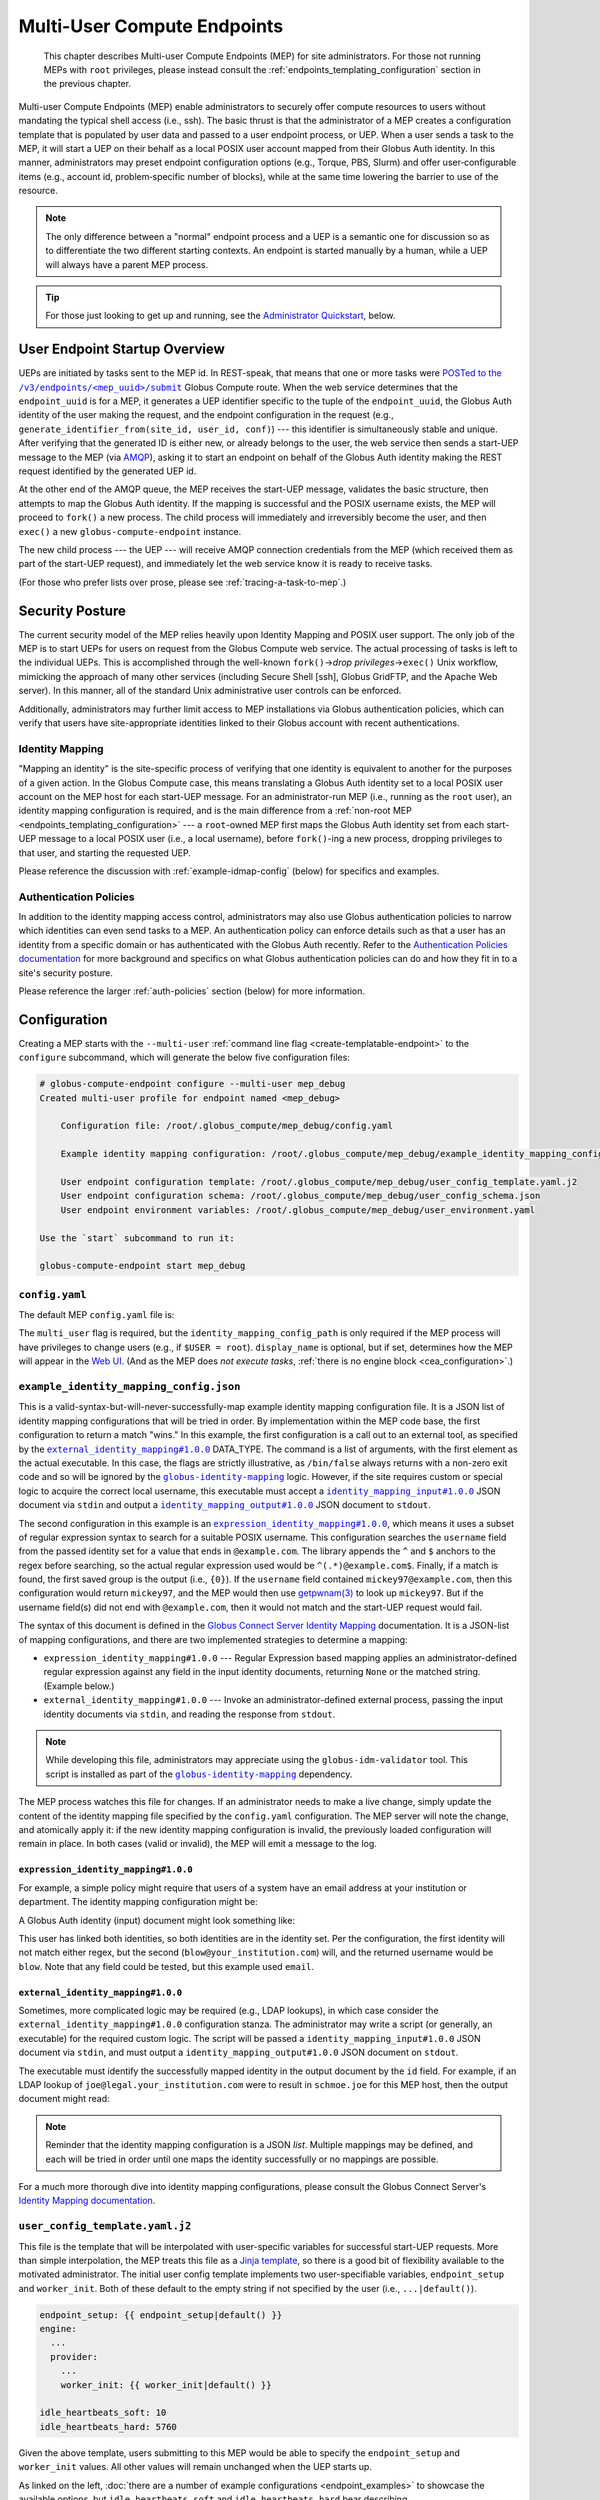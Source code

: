 Multi-User Compute Endpoints
****************************

  This chapter describes Multi-user Compute Endpoints (MEP) for site administrators.
  For those not running MEPs with ``root`` privileges, please instead consult the
  :ref:`endpoints_templating_configuration` section in the previous chapter.

Multi-user Compute Endpoints (MEP) enable administrators to securely offer compute
resources to users without mandating the typical shell access (i.e., ssh).  The basic
thrust is that the administrator of a MEP creates a configuration template that is
populated by user data and passed to a user endpoint process, or UEP.  When a user
sends a task to the MEP, it will start a UEP on their behalf as a local POSIX user
account mapped from their Globus Auth identity.  In this manner, administrators may
preset endpoint configuration options (e.g., Torque, PBS, Slurm) and offer
user‑configurable items (e.g., account id, problem‑specific number of blocks), while at
the same time lowering the barrier to use of the resource.

.. note::

   The only difference between a "normal" endpoint process and a UEP is a semantic one
   for discussion so as to differentiate the two different starting contexts.  An
   endpoint is started manually by a human, while a UEP will always have a
   parent MEP process.

.. tip::

   For those just looking to get up and running, see the `Administrator Quickstart`_,
   below.


User Endpoint Startup Overview
==============================

UEPs are initiated by tasks sent to the MEP id.  In REST-speak, that means that one or
more tasks were |POSTed to the /v3/endpoints/<mep_uuid>/submit|_ Globus Compute
route.  When the web service determines that the ``endpoint_uuid`` is for a MEP, it
generates a UEP identifier specific to the tuple of the ``endpoint_uuid``, the Globus
Auth identity of the user making the request, and the endpoint configuration in the
request (e.g., ``generate_identifier_from(site_id, user_id, conf)``) |nbsp| --- |nbsp|
this identifier is simultaneously stable and unique.  After verifying that the generated
ID is either new, or already belongs to the user, the web service then sends a start-UEP
message to the MEP (via `AMQP
<https://en.wikipedia.org/wiki/Advanced_Message_Queuing_Protocol>`_), asking it to start
an endpoint on behalf of the Globus Auth identity making the REST request identified by
the generated UEP id.

At the other end of the AMQP queue, the MEP receives the start-UEP message, validates
the basic structure, then attempts to map the Globus Auth identity.  If the mapping is
successful and the POSIX username exists, the MEP will proceed to ``fork()`` a new
process.  The child process will immediately and irreversibly become the user, and then
``exec()`` a new ``globus-compute-endpoint`` instance.

The new child process |nbsp| --- |nbsp| the UEP |nbsp| --- |nbsp| will receive AMQP
connection credentials from the MEP (which received them as part of the start-UEP
request), and immediately let the web service know it is ready to receive tasks.

(For those who prefer lists over prose, please see :ref:`tracing-a-task-to-mep`.)


Security Posture
================

The current security model of the MEP relies heavily upon Identity Mapping and POSIX
user support.  The only job of the MEP is to start UEPs for users on request from the
Globus Compute web service.  The actual processing of tasks is left to the individual
UEPs.  This is accomplished through the well-known ``fork()`` |rarr| *drop privileges*
|rarr| ``exec()`` Unix workflow, mimicking the approach of many other services
(including Secure Shell [ssh], Globus GridFTP, and the Apache Web server).  In this
manner, all of the standard Unix administrative user controls can be enforced.

Additionally, administrators may further limit access to MEP installations via Globus
authentication policies, which can verify that users have site-appropriate identities
linked to their Globus account with recent authentications.


.. _identity-mapping:

Identity Mapping
----------------

"Mapping an identity" is the site-specific process of verifying that one identity is
equivalent to another for the purposes of a given action.  In the Globus Compute case,
this means translating a Globus Auth identity set to a local POSIX user account on the
MEP host for each start-UEP message.  For an administrator-run MEP (i.e., running as the
``root`` user), an identity mapping configuration is required, and is the main
difference from a :ref:`non-root MEP <endpoints_templating_configuration>` |nbsp| ---
|nbsp| a ``root``-owned MEP first maps the Globus Auth identity set from each start-UEP
message to a local POSIX user (i.e., a local username), before ``fork()``-ing a new
process, dropping privileges to that user, and starting the requested UEP.

Please reference the discussion with :ref:`example-idmap-config` (below) for specifics
and examples.


Authentication Policies
-----------------------

In addition to the identity mapping access control, administrators may also use Globus
authentication policies to narrow which identities can even send tasks to a MEP.  An
authentication policy can enforce details such as that a user has an identity from a
specific domain or has authenticated with the Globus Auth recently.  Refer to the
`Authentication Policies documentation`_ for more background and specifics on what
Globus authentication policies can do and how they fit in to a site's security posture.

Please reference the larger :ref:`auth-policies` section (below) for more information.

Configuration
=============

Creating a MEP starts with the ``--multi-user`` :ref:`command line flag
<create-templatable-endpoint>` to the ``configure`` subcommand, which will generate the
below five configuration files:

.. code-block:: console

   # globus-compute-endpoint configure --multi-user mep_debug
   Created multi-user profile for endpoint named <mep_debug>

       Configuration file: /root/.globus_compute/mep_debug/config.yaml

       Example identity mapping configuration: /root/.globus_compute/mep_debug/example_identity_mapping_config.json

       User endpoint configuration template: /root/.globus_compute/mep_debug/user_config_template.yaml.j2
       User endpoint configuration schema: /root/.globus_compute/mep_debug/user_config_schema.json
       User endpoint environment variables: /root/.globus_compute/mep_debug/user_environment.yaml

   Use the `start` subcommand to run it:

   globus-compute-endpoint start mep_debug


``config.yaml``
---------------

The default MEP ``config.yaml`` file is:

.. code-block:: yaml
   :caption: The default multi-user ``config.yaml`` configuration

   amqp_port: 443
   display_name: null
   identity_mapping_config_path: /root/.globus_compute/mep_debug/example_identity_mapping_config.json
   multi_user: true

The ``multi_user`` flag is required, but the ``identity_mapping_config_path`` is only
required if the MEP process will have privileges to change users (e.g., if ``$USER =
root``).  ``display_name`` is optional, but if set, determines how the MEP will appear
in the `Web UI`_.  (And as the MEP does *not execute tasks*, :ref:`there is no engine
block <cea_configuration>`.)

.. _example-idmap-config:

``example_identity_mapping_config.json``
----------------------------------------

This is a valid-syntax-but-will-never-successfully-map example identity mapping
configuration file.  It is a JSON list of identity mapping configurations that will be
tried in order.  By implementation within the MEP code base, the first configuration to
return a match "wins."  In this example, the first configuration is a call out to an
external tool, as specified by the |idmap_external|_ DATA_TYPE.  The command is a list
of arguments, with the first element as the actual executable.  In this case, the flags
are strictly illustrative, as ``/bin/false`` always returns with a non-zero exit code
and so will be ignored by the |globus-identity-mapping|_ logic.  However, if the site
requires custom or special logic to acquire the correct local username, this executable
must accept a |idmap_input|_ JSON document via ``stdin`` and output a |idmap_output|_
JSON document to ``stdout``.

The second configuration in this example is an |idmap_expression|_, which means it uses
a subset of regular expression syntax to search for a suitable POSIX username.  This
configuration searches the ``username`` field from the passed identity set for a value
that ends in ``@example.com``.  The library appends the ``^`` and ``$`` anchors to the
regex before searching, so the actual regular expression used would be
``^(.*)@example.com$``.  Finally, if a match is found, the first saved group is the
output (i.e., ``{0}``).  If the ``username`` field contained ``mickey97@example.com``,
then this configuration would return ``mickey97``, and the MEP would then use
`getpwnam(3)`_ to look up ``mickey97``.  But if the username field(s) did not end with
``@example.com``, then it would not match and the start-UEP request would fail.

.. code-block:: json
   :caption: The default example identity mapping configuration; technically functional
       but pragmatically useless

   [
     {
       "comment": "For more examples, see: https://docs.globus.org/globus-connect-server/v5.4/identity-mapping-guide/",
       "DATA_TYPE": "external_identity_mapping#1.0.0",
       "command": ["/bin/false", "--some", "flag", "-a", "-b", "-c"]
     },
     {
       "comment": "For more examples, see: https://docs.globus.org/globus-connect-server/v5.4/identity-mapping-guide/",
       "DATA_TYPE": "expression_identity_mapping#1.0.0",
       "mappings": [
         {
           "source": "{username}",
           "match": "(.*)@example.com",
           "output": "{0}"
         }
       ]
     }
   ]

The syntax of this document is defined in the `Globus Connect Server Identity Mapping
<https://docs.globus.org/globus-connect-server/v5.4/identity-mapping-guide/>`_
documentation.  It is a JSON-list of mapping configurations, and there are two
implemented strategies to determine a mapping:

* ``expression_identity_mapping#1.0.0`` |nbsp| --- |nbsp| Regular Expression based
  mapping applies an administrator-defined regular expression against any field in the
  input identity documents, returning ``None`` or the matched string.  (Example below.)

* ``external_identity_mapping#1.0.0`` |nbsp| --- |nbsp| Invoke an administrator-defined
  external process, passing the input identity documents via ``stdin``, and reading the
  response from ``stdout``.

.. note::

   While developing this file, administrators may appreciate using the
   ``globus-idm-validator`` tool.  This script is installed as part of the
   |globus-identity-mapping|_ dependency.

The MEP process watches this file for changes.  If an administrator needs to make a
live change, simply update the content of the identity mapping file specified by the
``config.yaml`` configuration.  The MEP server will note the change, and atomically
apply it: if the new identity mapping configuration is invalid, the previously loaded
configuration will remain in place.  In both cases (valid or invalid), the MEP will emit
a message to the log.

``expression_identity_mapping#1.0.0``
^^^^^^^^^^^^^^^^^^^^^^^^^^^^^^^^^^^^^

For example, a simple policy might require that users of a system have an email address
at your institution or department.  The identity mapping configuration might be:

.. code-block:: json
   :caption: ``only_allow_my_institution.json``

   [
     {
       "DATA_TYPE": "expression_identity_mapping#1.0.0",
       "mappings": [
         {"source": "{email}", "output": "{0}", "match": "(.*)@your_institution.com"},
         {"source": "{email}", "output": "{0}", "match": "(.*)@cs.your_institution.com"}
       ]
     }
   ]


A Globus Auth identity (input) document might look something like:

.. code-block:: json
   :caption: An example identity set, containing two linked identities for the same
      person.

   [
     {
       "id": "00000000-0000-4444-8888-111111111111",
       "email": "joe.schmoe@legal.your_institution.com",
       "identity_provider": "abcd7238-f917-4eb2-9ace-c523fa9b1234",
       "identity_type": "login",
       "name": "Joe Blow",
       "organization": null,
       "status": "used",
       "username": "joe@legal.your_institution.com"
     },
     {
       "id": "00000000-0000-4444-8888-222222222222",
       "email": "blow@cs.your_institution.com",
       "identity_provider": "ef345063-bffd-41f7-b403-24f97e325678",
       "identity_type": "login",
       "name": "Joe Blow",
       "organization": "Your Institution, GmbH",
       "status": "used",
       "username": "blow@your_institution.com"
     }
   ]

This user has linked both identities, so both identities are in the identity set.  Per
the configuration, the first identity will not match either regex, but the second
(``blow@your_institution.com``) will, and the returned username would be
``blow``.  Note that any field could be tested, but this example used ``email``.

``external_identity_mapping#1.0.0``
^^^^^^^^^^^^^^^^^^^^^^^^^^^^^^^^^^^

Sometimes, more complicated logic may be required (e.g., LDAP lookups), in which case
consider the ``external_identity_mapping#1.0.0`` configuration stanza.  The
administrator may write a script (or generally, an executable) for the required custom
logic.  The script will be passed a ``identity_mapping_input#1.0.0`` JSON document via
``stdin``, and must output a ``identity_mapping_output#1.0.0`` JSON document on
``stdout``.

.. code-block:: json
   :caption: An example ``identity_mapping_input#1.0.0`` document

   {
     "DATA_TYPE": "identity_mapping_input#1.0.0",
     "identities": [
       {
         "id": "00000000-0000-4444-8888-111111111111",
         "email": "joe.schmoe@legal.your_institution.com",
         "identity_provider": "abcd7238-f917-4eb2-9ace-c523fa9b1234",
         "identity_type": "login",
         "name": "Joe Blow",
         "organization": null,
         "status": "used",
         "username": "joe@legal.your_institution.com"
       },
       {
         "id": "00000000-0000-4444-8888-222222222222",
         "email": "blow@cs.your_institution.com",
         "identity_provider": "ef345063-bffd-41f7-b403-24f97e325678",
         "identity_type": "login",
         "name": "Joe Blow",
         "organization": "Your Institution, GmbH",
         "status": "used",
         "username": "blow@your_institution.com"
       }
     ]
   }

The executable must identify the successfully mapped identity in the output document by
the ``id`` field.  For example, if an LDAP lookup of ``joe@legal.your_institution.com``
were to result in ``schmoe.joe`` for this MEP host, then the output document might read:

.. code-block:: json
   :caption: Hypothetical ``identity_mapping_output#1.0.0`` document from an external
      script

   {
     "DATA_TYPE": "identity_mapping_output#1.0.0",
     "result": [
       {"id": "1234567c-cf51-4032-afb8-05986708abcd", "output": "schmoe.joe"}
     ]
   }


.. note::

   Reminder that the identity mapping configuration is a JSON *list*.  Multiple mappings
   may be defined, and each will be tried in order until one maps the identity
   successfully or no mappings are possible.

For a much more thorough dive into identity mapping configurations, please consult
the Globus Connect Server's `Identity Mapping documentation`_.

.. |idmap_external| replace:: ``external_identity_mapping#1.0.0``
.. _idmap_external: https://docs.globus.org/globus-connect-server/v5.4/identity-mapping-guide/#external_program_reference
.. |idmap_expression| replace:: ``expression_identity_mapping#1.0.0``
.. _idmap_expression: https://docs.globus.org/globus-connect-server/v5.4/identity-mapping-guide/#expression_reference
.. |idmap_input| replace:: ``identity_mapping_input#1.0.0``
.. _idmap_input: https://docs.globus.org/globus-connect-server/v5.4/identity-mapping-guide/#input_document
.. |idmap_output| replace:: ``identity_mapping_output#1.0.0``
.. _idmap_output: https://docs.globus.org/globus-connect-server/v5.4/identity-mapping-guide/#output_document

.. _user-config-template-yaml-j2:

``user_config_template.yaml.j2``
--------------------------------

This file is the template that will be interpolated with user-specific variables for
successful start-UEP requests.  More than simple interpolation, the MEP treats this file
as a `Jinja template`_, so there is a good bit of flexibility available to the motivated
administrator.  The initial user config template implements two user-specifiable
variables, ``endpoint_setup`` and ``worker_init``.  Both of these default to the empty
string if not specified by the user (i.e., ``...|default()``).

.. code-block:: yaml+jinja

   endpoint_setup: {{ endpoint_setup|default() }}
   engine:
     ...
     provider:
       ...
       worker_init: {{ worker_init|default() }}

   idle_heartbeats_soft: 10
   idle_heartbeats_hard: 5760

Given the above template, users submitting to this MEP would be able to specify the
``endpoint_setup`` and ``worker_init`` values.  All other values will remain unchanged
when the UEP starts up.

As linked on the left, :doc:`there are a number of example configurations
<endpoint_examples>` to showcase the available options, but ``idle_heartbeats_soft`` and
``idle_heartbeats_hard`` bear describing.

- ``idle_heartbeats_soft``: if there are no outstanding tasks still processing, and the
  endpoint has been idle for this many heartbeats, shutdown the endpoint

- ``idle_heartbeats_hard``: if endpoint is *apparently* idle (e.g., there are
  outstanding tasks, but they have not moved) for this many heartbeats, then shutdown
  anyway.

A heartbeat occurs every 30s; if ``idle_heartbeats_hard`` is set to 7, and no tasks
or results move (i.e., tasks received from the web service or results received from
workers), then the endpoint will shutdown after 3m30s (7 × 30s).

Every template also has access to the following variables:

- ``parent_config``: Contains the configuration values of the parent MEP. Can be helpful
  in situations involving Python-based configuration files.

- ``user_runtime``: Contains information about the runtime that the user used when
  submitting the task request, such as Python version. See |UserRuntime| for a complete
  list of available information.

These are reserved words and their values cannot be overidden by the user or admin,
and an error is thrown if a user tries to send it as a user option:

.. code-block:: python

   mep_id = "..."
   with Executor(
       endpoint_id=mep_id,
       user_endpoint_config={
           "parent_config": "not allowed"
       },
   ) as ex:
       ex.submit(some_task).result()

   # the following exception is thrown:
   # GlobusAPIError: ('POST', 'http://compute.api.globus.org/v3/endpoints/<mep_id>/submit',
   #   'Bearer', 422, 'SEMANTICALLY_INVALID', "Request payload failed validation:
   #   Unable to start user endpoint process for <user> [exit code: 77; (ValueError)
   #   'parent_config' is a reserved word and cannot be passed in via user config]")

``user_config_schema.json``
---------------------------

If this file exists, then the MEP will validate the user's input against the JSON
schema.  The default schema is quite permissive, allowing strings for the two defined
variables to be strings, and then any other properties. Example:

.. code-block:: json

   {
      "$schema": "https://json-schema.org/draft/2020-12/schema",
      "type": "object",
      "properties": {
         "endpoint_setup": { "type": "string" },
         "worker_init": { "type": "string" }
      },
      "additionalProperties": true
   }

While configuring a JSON schema is out of scope for this documentation, one item to call
out specifically is ``additionalProperties: true``.  If set to true, then the schema
will allow any key not already-specified in ``properties`` |nbsp| --- |nbsp| in other
words, any arbitrary keys and values specified by the user at task submission time,
whether or not they are utilized in ``user_config_template.yaml.j2``.  Please consult
the `JSON Schema documentation <https://json-schema.org/>`_ for more information.

``user_environment.yaml``
-------------------------

Use this file to specify site-specific environment variables to export to the UEP
process.  Though this is a YAML file, it is interpreted internally as a simple
top-level-only set of key-value pairs.  Nesting of data structures will probably not
behave as expected.  Example:

.. code-block:: yaml

   SITE_SPECIFIC_VAR: --additional_flag_for_frobnicator

That will be injected into the UEP process as an environment variable.


Running the MEP
===============

The MEP starts in the exact same way as a regular endpoint |nbsp| --- |nbsp| with the
``start`` subcommand.  However, the MEP has no notion of the ``detach_endpoint``
configuration item.  Once started, the MEP stays attached to the console, with a timer
that updates every second:

.. code-block:: text

    globus-compute-endpoint start debug_queue
        >>> Multi-User Endpoint ID: [endpoint_uuid] <<<
    ----> Fri Apr 19 11:56:27 2024

The timer is only displayed if the process is connected to the terminal, and is intended
as a hint to the administrator that the MEP process is running, even if no start UEP
requests are yet incoming.

And |hellip| that's it.  The Multi-user endpoint is running, waiting for start UEP
requests to come in.  (But see :ref:`mep-as-a-service` for automatic starting.)

To stop the MEP, type ``Ctrl+\`` (SIGQUIT) or ``Ctrl+C`` (SIGINT).  Alternatively, the
process also responds to SIGTERM.

Checking the Logs
-----------------

If actively debugging or iterating, the two command line arguments ``--log-to-console``
and ``--debug`` may be helpful as they increase the verbosity and color of the text to
the console.  Meanwhile, the log is always available at
``.globus_compute/<mt_endpoint_name>/endpoint.log``, and is the first place to look
upon an unexpected behavior.  In a healthy MEP setup, there will be lots of lines about
processes starting and stopping:

.. code-block:: text

   [...] Creating new user endpoint (pid: 3867325) [(harper, uep.4ade2ce0-9c00-4d8c-b996-4dff8fbb4bd0.e9097f8f-dcfc-3bc0-1b42-0b4ad5e3922a) globus-compute-endpoint start uep.4ade2ce0-9c00-4d8c-b996-4dff8fbb4bd0.e9097f8f-dcfc-3bc0-1b42-0b4ad5e3922a --die-with-parent]
   [...] Command process successfully forked for 'harper' (Globus effective identity: b072d17b-08fd-4ada-8949-1fddca189b5e).
   [...] Command stopped normally (3867325) [(harper, uep.4ade2ce0-9c00-4d8c-b996-4dff8fbb4bd0.e9097f8f-dcfc-3bc0-1b42-0b4ad5e3922a) globus-compute-endpoint start uep.4ade2ce0-9c00-4d8c-b996-4dff8fbb4bd0.e9097f8f-dcfc-3bc0-1b42-0b4ad5e3922a --die-with-parent]


Advanced Environment Customization
==================================

There are some instances where static configuration is not enough.  For example, setting
a user-specific environment variable or running arbitrary scripts prior to handing
control over to the UEP.  For these cases, observe that
``/usr/sbin/globus-compute-endpoint`` is actually a shell script wrapper:

.. code-block:: shell

   #!/bin/sh

   VENV_DIR="/opt/globus-compute-agent/venv-py39"

   if type deactivate 1> /dev/null 2> /dev/null; then
   deactivate
   fi

   . "$VENV_DIR"/bin/activate

   exec "$VENV_DIR"/bin/globus-compute-endpoint "$@"

While we don't suggest modifying this wrapper (for ease of future maintenance), one
might inject another wrapper into the process, by modifying the process PATH and writing
a custom ``globus-compute-endpoint`` wrapper:

.. code-block:: yaml
   :caption: ``user_environment.yaml``

   PATH: /usr/local/admin_scripts/

.. code-block:: sh
   :caption: ``/usr/local/admin_scripts/globus-compute-endpoint``

   #!/bin/sh

   /some/other/executable
   . import/some/vars/script

   # remove the `/usr/local/admin_scripts` entry from the PATH
   export PATH=/usr/local/bin:/usr/bin:/REST/OF/PATH

   exec /usr/sbin/globus-compute-endpoint "$@"

(The use of ``exec`` is not critical, but keeps the process tree tidy.)


.. _configure-multiple-python-versions:

Configuring to Accept Multiple Python Versions
==============================================

By default, Globus Compute serializes task submissions via `dill`_ with a method that
uses Python bytecode.  That's to say it does *not* serialize the source code unless
asked to, for both technical and historical reasons.  However, because the underlying
representations that Python uses for bytecode are subject to change at the whim of the
Python developers, if the Python version running the **SDK** that is used to serialize
and submit a task is different from the Python version of the **worker** that
deserializes and runs the task, the worker may error.  Such errors are often hard to
debug because they happen at a low level in Python.

As a result, our recommendation is to keep Python versions in sync between SDK
invocations and endpoint workers.  This is limiting in workflows where admins have
little control over their users' SDK environments, such as locally run Jupyter
notebooks.  This can sometimes be alleviated with :ref:`an alternate serialization
strategy <specifying-serde-strategy>`, but not all serialization strategies work in all
environments, and admins can't enforce this automatically |nbsp| --- |nbsp| users must
be educated on what strategy to use.  A more robust workaround is to use the
``user_runtime`` config template variable to detect what Python version was used to
submit the task.

Suppose an admin wants to accept the four most recent Python versions (3.10-3.13).
Using `conda`_, they can create an environment for each Python version they want to
support, and launch the UEP's workers with the correct environment depending on the
user's Python version.  A config template for that might look like:

.. code-block:: yaml+jinja

   endpoint_setup: {{ endpoint_setup|default() }}
   engine:
     type: GlobusComputeEngine
     provider:
        type: LocalProvider
     {% if '3.13' in user_runtime.python_version %}
        worker_init: conda activate py313
     {% elif '3.12' in user_runtime.python_version %}
        worker_init: conda activate py312
     {% elif '3.11' in user_runtime.python_version %}
        worker_init: conda activate py311
     {% else %}
        worker_init: conda activate py310
     {% endif %}

This of course requires that there are conda environments named ``py313, ``py312``,
``py311``, and ``py310`` with the appropriate Python versions and
``globus-compute-endpoint`` installed.

For more information on what an MEP knows about the user's runtime environment, see
|UserRuntime|.


Debugging User Endpoints
========================

During implementation, most users are accustomed to using the ``--debug`` flag (or
equivalent) to get more information.  (And usually, caveat emptor, as the amount of
information can be overwhelming.)  The ``globus-compute-endpoint`` executable similarly
implements that flag.  However, if applied to the MEP, that flag will not carry-over to
the child UEP instances.  In particular, the command executed by the MEP is:

.. code-block:: python
   :caption: arguments to ``os.execvpe``

   proc_args = ["globus-compute-endpoint", "start", ep_name, "--die-with-parent"]

Note the lack of the ``--debug`` flag; by default UEPs will not emit DEBUG level logs.
To place UEPs into debug mode, use the ``debug`` top-level configuration directive:

.. code-block:: yaml
   :caption: ``user_config_template.yaml``
   :emphasize-lines: 1

   debug: true
   display_name: Debugging template
   idle_heartbeats_soft: 10
   idle_heartbeats_hard: 5760
   engine:
      ...

Note that this is *also* how to get the UEP to emit its configuration to the log, which
may be helpful in determining which set of logs are associated with which configuration
or just generally while implementing and debugging.  The configuration is written to the
logs before the UEP boots; look for the following sentinel lines::

   [TIMESTAMP] DEBUG ... Begin Compute endpoint configuration (5 lines):
      ...
   End Compute endpoint configuration

To this end, the authors have found the following command line helpful for pulling out
the configuration from the logs:

.. code-block:: console

   $ sed -n "/Begin Compute/,/End Compute/p" ~/.globus_compute/uep.[...]/endpoint.log | less

.. _mep-as-a-service:

Installing the MEP as a Service
===============================

Installing the MEP as a service is the same :ref:`procedure as with a regular endpoint
<enable_on_boot>`: use the ``enable-on-boot``.  This will dynamically create and
install a systemd unit file.


.. _auth-policies:

Authentication Policies
=======================

Administrators can limit access to a MEP via a Globus authentication policy, which
verifies that the user has appropriate identities linked to their Globus account and
that the required identities have recent authentications. Authentication policies are
stored within the Globus Auth service and can be shared among multiple MEPs.

Please refer to the `Authentication Policies documentation`_ for a description of each
policy field and other useful information.

.. note::
   The ``high_assurance`` and ``authentication_assurance_timeout`` policies are only
   supported on MEPs with HA subscriptions.


Create a New Authentication Policy
----------------------------------

Administrators can create new authentication policies via the `Globus Auth API
<https://docs.globus.org/api/auth/reference/#create_policy>`_, or via the following
``configure`` subcommand options:

.. note::
  The resulting policy will be automatically applied to the MEP's ``config.yaml``.

``--auth-policy-project-id``
  The id of a Globus Auth project that this policy will belong to. If not provided,
  the user will be prompted to create one.

``--auth-policy-display-name``
  A user friendly name for the policy.

``--allowed-domains``
  A comma separated list of domains that can satisfy the policy. These may include
  wildcards.  For example, ``*.edu, globus.org``.  For more details, see
  ``domain_constraints_include`` in the `Authentication Policies documentation`_.

``--excluded-domains``
  A comma separated list of domains that will fail the policy.  These may include
  wildcards.  For example, ``*.edu, globus.org``.  For more details, see
  ``domain_constraints_exclude`` in the `Authentication Policies documentation`_.

``--auth-timeout``
  The maximum amount of time in seconds that a previous authentication must have
  occurred to satisfy the policy.  Setting this will also set ``high_assurance`` to
  ``true``.


Apply an Existing Authentication Policy
---------------------------------------

Administrators can apply an authentication policy directly in the MEP's ``config.yaml``:

.. code-block:: yaml

   multi_user: true
   authentication_policy: 2340174a-1a0e-46d8-a958-7c3ddf2c834a

... or via the ``--auth-policy`` option with the ``configure`` subcommand, which will
make the necessary changes to ``config.yaml``:

.. code-block:: bash

   $ globus-compute-endpoint configure my-mep --multi-user --auth-policy 2340174a-1a0e-46d8-a958-7c3ddf2c834a


Function Whitelisting
=====================

To require that UEPs only invoke certain functions, specify the ``allowed_functions``
top-level configuration item:

.. code-block:: yaml

   multi_user: true
   allowed_functions:
      - 6d0ba55f-de15-4af2-827d-05c50c338aa7
      - e552e7f2-c007-4671-8ca4-3a4fd84f3805

At registration, the web service will be apprised of these function identifiers, and
tasks that are to run other functions on any of the UEPs will be rebuffed with
exceptions like:

.. code-block:: text

   Function 3b3f5d38-4a9f-475a-81b8-eb7c8b7e9934 not permitted on endpoint 97c42385-dcbc-4599-b5f2-60bac94aec3f


An Open Endpoint
================

As mentioned in the discussion of the ``example_identity_mapping_config.json`` file,
the mapping of identities is a critical piece of the puzzle, and the configuration is
completely up to the administrator.  If one wanted to freely share a Compute resource,
one possible avenue is to map all incoming identities to a single local POSIX user.

A configuration for that would look like:

.. code-block:: json
   :caption: WARNING: an OPEN endpoint configuration.  Do not use unless prepared to run
       code from arbitrary sources.

   [
     {
       "DATA_TYPE": "expression_identity_mapping#1.0.0",
       "mappings": [
         {"source": "{username}", "match": ".*", "output": "root"}
       ]
     }
   ]

This configuration will map all incoming identities to the ``root`` user and proceed
to start the UEP.  One could of course change ``root`` to another local POSIX user, but
the larger point is that the identity mapping configuration *is really important* to get
right.


.. _tracing-a-task-to-mep:

Tracing a Task to a MEP
=======================

A MEP might be thought of as an endpoint manager.  In a typical non-MEP paradigm, a
user would log in (e.g., via SSH) to a compute resource (e.g., a cluster's login-node),
create a Python virtual environment (e.g., `virtualenv`_, `pipx`_, `conda`_), and then
install and run ``globus-compute-endpoint`` from their user-space.  By contrast, a MEP
is a ``root``-installed and ``root``-run process that manages child processes for
regular users.  Upon receiving a "start endpoint" request from the Globus Compute AMQP
service, a MEP creates a user-process via the ``fork()`` |rarr| *drop privileges* |rarr|
``exec()`` pattern, and then watches that child process until it stops.  At no point
does the MEP attempt to execute tasks, nor does the MEP even see tasks |nbsp| --- |nbsp|
those are handled the same as they have been to-date, by the UEPs.  The material
difference between an endpoint started by a human and a UEP is a semantic one for
clarity of discussion: MEPs start UEPs.

The workflow for a task sent to a MEP roughly follows these steps:

#. The user acquires a MEP endpoint id (perhaps as shared by the administrator via an
   internal email, web page, or bulletin).

#. The user uses the SDK to send the task to the MEP with the ``endpoint_id``:

   .. code-block:: python
      :emphasize-lines: 6, 8

      from globus_compute_sdk import Executor

      def some_task(*a, **k):
          return 1

      mep_site_id = "..."  # as acquired from step 1
      with Executor() as ex:
          ex.endpoint_id = mep_site_id
          fut = ex.submit(some_task)
          print("Result:", fut.result())  # Reminder: blocks until result received

#. After the ``ex.submit()`` call, the SDK POSTs a REST request to the Globus Compute
   web service.

#. The Compute web-service identifies the endpoint in the request as belonging to a MEP.

#. The Compute web-service generates a UEP id specific to the tuple of the
   ``mep_site_id``, the id of the user making the request, and the endpoint
   configuration in the request (e.g., ``tuple(site_id, user_id, conf)``) |nbsp| ---
   |nbsp| this identifier is simultaneously stable and unique.

#. The Compute web-service sends a start-UEP message to the MEP (via AMQP), asking it to
   start an endpoint as the user that initiated the REST request and identified by the
   id generated in the previous step.

#. The MEP maps the Globus Auth identity in the start-UEP-request to a local (POSIX)
   username.

#. The MEP ascertains the host-specific UID based on a `getpwnam(3)`_ call with the
   local username from the previous step.

#. The MEP starts a UEP as the UID from the previous step.

#. The just-started UEP checks in with the Globus Compute web-services.

#. The web-services will see the check-in and then complete the original request to the
   SDK, accepting the task and submitting it to the now-started UEP.

The above workflow may be of interest to system administrators from a "How does this
work in theory?" point of view, but will be of little utility to most users.  The part
of interest to most end users is the on-the-fly custom configuration.  If the
administrator has provided any hook-in points in ``user_config_template.yaml.j2`` (e.g.,
an account id), then a user may specify that via the ``user_endpoint_config`` argument
to the Executor constructor or for later submissions:

.. code-block:: python
   :caption: Utilizing the ``.user_endpoint_config`` via both a constructor call, and
      an ad-hoc change
   :emphasize-lines: 9, 13

   from globus_compute_sdk import Executor

   def jittery_multiply(a, b):
       return a * b + (1 - random.random()) * (1 + abs(a - b))

   mep_site_id = "..."  # as acquired from step 1
   with Executor(
       endpoint_id=mep_site_id,
       user_endpoint_config={"account_id": "user_allocation_account_id"},
   ) as ex:
       futs = [ex.submit(jittery_multiply, 2, 7)]

       ex.user_endpoint_config["account_id"] = "different_allocation_id"
       futs = [ex.submit(jittery_multiply, 13, 11)]

       # Reminder: .result() blocks until result received
       results = list[f.result() for f in futs]
       print("Result:", results)

N.B. this is example code highlighting the ``user_endpoint_config`` attribute of the
``Executor`` class; please generally consult the :doc:`../executor` documentation.


Key Benefits
============

For Administrators
------------------

This biggest benefit of a MEP setup is a lowering of the barrier for legitimate users of
a site.  To date, knowledge of the command line has been critical to most users of High
Performance Computing (HPC) systems, though only as a necessity of infrastructure rather
than a legitimate scientific purpose.  A MEP allows a user to ignore many of the
important-but-not-really details of plumbing, like logging in through SSH, restarting
user-only daemons, or, in the case of Globus Compute, fine-tuning scheduler options by
managing multiple endpoint configurations.  The only thing they need to do is run their
scripts locally on their own workstation, and the rest "just works."

Another boon for administrators is the ability to fine-tune and pre-configure what
resources UEPs may utilize.  For example, many users struggle to discover which
interface is routed to a cluster's internal network; the administrator can preset that,
completely bypassing the question.  Using `ALCF's Polaris
<https://www.alcf.anl.gov/polaris>`_ as an example, the administrator could use the
following user configuration template (``user_config_template.yaml.j2``) to place all
jobs sent to this MEP on the ``debug-scaling`` queue, and pre-select the obvious
defaults (`per the documentation <https://docs.alcf.anl.gov/polaris/running-jobs/>`_):

.. code-block:: yaml+jinja
   :caption: ``/root/.globus_compute/mep_debug_scaling/user_config_template.yaml.j2``

   display_name: Polaris at ALCF - debug-scaling queue
   engine:
     type: GlobusComputeEngine
     address:
       type: address_by_interface
       ifname: bond0

     strategy:
       type: SimpleStrategy
       max_idletime: 30

     provider:
       type: PBSProProvider
       queue: debug-scaling

       account: {{ ACCOUNT_ID }}

       # Command to be run before starting a worker
       # e.g., "module load Anaconda; source activate parsl_env"
       worker_init: {{ WORKER_INIT_COMMAND|default() }}

       init_blocks: 0
       min_blocks: 0
       max_blocks: 1
       nodes_per_block: {{ NODES_PER_BLOCK|default(1) }}

       walltime: 1:00:00

       launcher:
         type: MpiExecLauncher

   idle_heartbeats_soft: 10
   idle_heartbeats_hard: 5760

The user must specify the ``ACCOUNT_ID``, and could optionally specify the
``WORKER_INIT_COMMAND`` and ``NODES_PER_BLOCK`` variables.  If the user's jobs finish
and no more work comes in after ``max_idletime`` seconds (30s), the UEP will scale down
and consume no more wall time.

Another benefit is a cleaner process table on the login nodes.  Rather than having user
endpoints sit idle on a login-node for days after a run has completed (perhaps until the
next machine reboot), a MEP setup automatically shuts down idle UEPs (as defined in
``user_config_template.yaml.j2``).  When the UEP has had no movement for 48h (by
default; see ``idle_heartbeat_hard``), or has no outstanding work for 5m (by default;
see ``idle_heartbeats_soft``), it will shut itself down.

For Users
---------

Under the MEP paradigm, users largely benefit from not having to be quite so aware of an
endpoint and its configuration.  As the administrator will have taken care of most of
the smaller details (c.f., installation, internal interfaces, queue policies), the user
is able to write a consuming script, knowing only the endpoint id and their system
accounting username:

.. code-block:: python

   import concurrent.futures
   from globus_compute_sdk import Executor

   def jitter_double(task_num):
       import random
       return task_num, task_num * (1.5 + random.random())

   polaris_site_id = "..."  # as acquired from the admin in the previous section
   with Executor(
       endpoint_id=polaris_site_id,
       user_endpoint_config={
           "ACCOUNT_ID": "user_allocation_account_id",
           "NODES_PER_BLOCK": 2,
       }
   ) as ex:
       futs = [ex.submit(jitter_double, task_num) for task_num in range(100)]
       for fut in concurrent.futures.as_completed(futs):
           print("Result:", fut.result())

It is a boon for the researcher to see the relevant configuration variables immediately
adjacent to the code, as opposed to hidden in the endpoint configuration and behind an
opaque endpoint id.  An MEP removes almost half of the infrastructure plumbing that the
user must manage |nbsp| --- |nbsp| many users will barely even need to open their own
terminal, much less an SSH terminal on a login node.


Administrator Quickstart
========================

#. :ref:`Install the Globus Compute Agent package <repo-based-installation>`

#. Quickly verify that installation succeeded and the shell environment points to the
   correct path:

   .. code-block:: console

      # command -v globus-compute-endpoint
      /usr/sbin/globus-compute-endpoint

#. Create a Multi-User Endpoint configuration with the ``--multi-user`` flag
   to the ``configure`` subcommand:

   .. code-block:: console

      # globus-compute-endpoint configure --multi-user prod_gpu_large
      Created multi-user profile for endpoint named <prod_gpu_large>

          Configuration file: /root/.globus_compute/prod_gpu_large/config.yaml

          Example identity mapping configuration: /root/.globus_compute/prod_gpu_large/example_identity_mapping_config.json

          User endpoint configuration template: /root/.globus_compute/prod_gpu_large/user_config_template.yaml.j2
          User endpoint configuration schema: /root/.globus_compute/prod_gpu_large/user_config_schema.json
          User endpoint environment variables: /root/.globus_compute/prod_gpu_large/user_environment.yaml

      Use the `start` subcommand to run it:

          $ globus-compute-endpoint start prod_gpu_large

#. Setup the identity mapping configuration |nbsp| --- |nbsp| this depends on your
   site's specific requirements and may take some trial and error.  The key point is to
   be able to take a Globus Auth Identity set, and map it to a local username *on this
   resource* |nbsp| --- |nbsp| this resulting username will be passed to `getpwnam(3)`_
   to ascertain a UID for the user.  This file is linked in ``config.yaml`` (from the
   previous step's output), and, per initial configuration, is set to
   ``example_identity_mapping_config.json``.  While the configuration is syntactically
   valid, it references ``example.com`` so will not work until modified.   Please refer
   to the `Globus Connect Server Identity Mapping Guide`_ for help updating this file.

#. Modify ``user_config_template.yaml.j2`` as appropriate for the resources to make
   available.  This file will be interpreted as a `Jinja template`_ and will be rendered
   with user-provided variables to generate the final UEP configuration.  The default
   configuration (as created in step 4) has a basic working configuration, but uses the
   ``LocalProvider``.

   Please look to :doc:`endpoint_examples` (all written for single-user use) as a
   starting point.

#. Optionally modify ``user_config_schema.json``; the file, if it exists, defines the
   `JSON schema`_ against which user-provided variables are validated.  Writing JSON
   schemas is out of scope for this documentation, but we do specifically recognize
   ``additionalProperties: true`` which makes the default schema very permissive: any
   key not specifically specified in the schema *is treated as valid*.

#. Modify ``user_environment.yaml`` for any environment variables that should be
   injected into the user endpoint process space:

   .. code-block:: yaml

      SOME_SITE_SPECIFIC_ENV_VAR: a site specific value
      PATH: /site/specific:/path:/opt:/usr:/some/other/path

#. Run MEP manually for testing and easier debugging, as well as to collect the
   (Multi‑User) endpoint ID for sharing with users.  The first time through, the Globus
   Compute endpoint will initiate a Globus Auth login flow, and present a long URL:

   .. code-block:: console

      # globus-compute-endpoint start prod_gpu_large
      > Endpoint Manager initialization
      Please authenticate with Globus here:
      ------------------------------------
      https://auth.globus.org/v2/oauth2/authorize?clie...&prompt=login
      ------------------------------------

      Enter the resulting Authorization Code here: <PASTE CODE HERE AND PRESS ENTER>

#. While iterating, the ``--log-to-console`` flag may be useful to emit the log lines to
   the console (also available at ``.globus_compute/prod_gpu_large/endpoint.log``).

   .. code-block:: console

      # globus-compute-endpoint start prod_gpu_large --log-to-console
      >

      ========== Endpoint Manager begins: 1ed568ab-79ec-4f7c-be78-a704439b2266
              >>> Multi-User Endpoint ID: 1ed568ab-79ec-4f7c-be78-a704439b2266 <<<

   Additionally, for even noiser output, there is ``--debug``.

#. When ready to install as an on-boot service, install it with a ``systemd`` unit file:

   .. code-block:: console

      # globus-compute-endpoint enable-on-boot prod_gpu_large
      Systemd service installed at /etc/systemd/system/globus-compute-endpoint-prod_gpu_large.service. Run
          sudo systemctl enable globus-compute-endpoint-prod_gpu_large --now
      to enable the service and start the endpoint.

   And enable via the usual interaction:

   .. code-block:: console

      # systemctl enable globus-compute-endpoint-prod_gpu_large --now

.. |nbsp| unicode:: 0xA0
   :trim:

.. |rarr| unicode:: 0x2192
   :trim:

.. |hellip| unicode:: 0x2026

.. _`same Linux distributions as does Globus Connect Server`: https://docs.globus.org/globus-connect-server/v5/#supported_linux_distributions

.. |POSTed to the /v3/endpoints/<mep_uuid>/submit| replace:: POSTed to the ``/v3/endpoints/<mep_uuid>/submit``
.. _POSTed to the /v3/endpoints/<mep_uuid>/submit: https://compute.api.globus.org/redoc#tag/Endpoints/operation/submit_batch_v3_endpoints__endpoint_uuid__submit_post

.. _Web UI: https://app.globus.org/compute
.. _Identity Mapping documentation: https://docs.globus.org/globus-connect-server/v5.4/identity-mapping-guide/
.. _Authentication Policies documentation: https://docs.globus.org/api/auth/developer-guide/#authentication_policy_fields
.. |globus-identity-mapping| replace:: ``globus-identity-mapping``
.. _globus-identity-mapping: https://pypi.org/project/globus-identity-mapping/
.. _getpwnam(3): https://www.man7.org/linux/man-pages/man3/getpwnam.3.html
.. _Jinja template: https://jinja.palletsprojects.com/en/3.1.x/
.. _Globus Connect Server Identity Mapping Guide: https://docs.globus.org/globus-connect-server/v5.4/identity-mapping-guide/#mapping_recipes
.. _#help on the Globus Compute Slack: https://funcx.slack.com/archives/C017637NZFA
.. |UserRuntime| replace:: :class:`UserRuntime <globus_compute_sdk.sdk.batch.UserRuntime>`
.. _JSON schema: https://json-schema.org/

.. _virtualenv: https://pypi.org/project/virtualenv/
.. _pipx: https://pypa.github.io/pipx/
.. _conda: https://docs.conda.io/en/latest/
.. _dill: https://pypi.org/project/dill/
